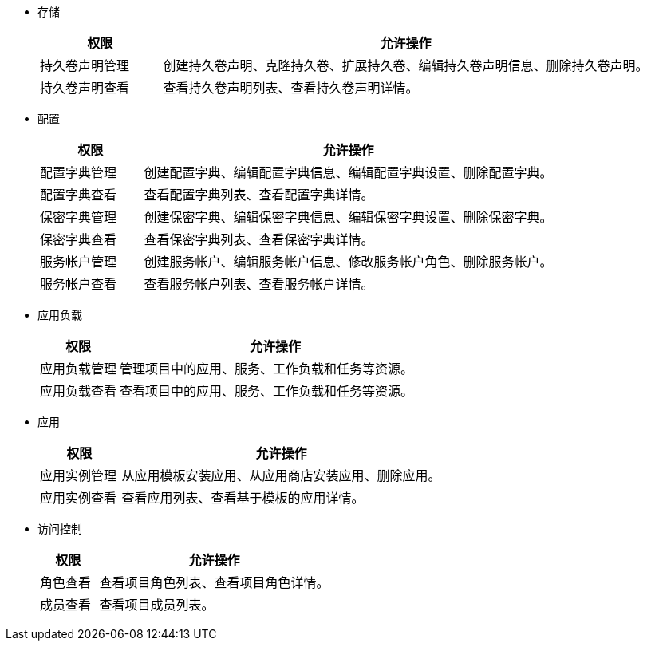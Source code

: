 // :ks_include_id: f730ff7f032240069f81e1b59ff72366
* 存储
+
--
[%header,cols="1a,4a"]
|===
|权限 |允许操作

|持久卷声明管理
|创建持久卷声明、克隆持久卷、扩展持久卷、编辑持久卷声明信息、删除持久卷声明。

|持久卷声明查看
|查看持久卷声明列表、查看持久卷声明详情。
|===
--

* 配置
+
--
[%header,cols="1a,4a"]
|===
|权限 |允许操作

|配置字典管理
|创建配置字典、编辑配置字典信息、编辑配置字典设置、删除配置字典。

|配置字典查看
|查看配置字典列表、查看配置字典详情。

|保密字典管理
|创建保密字典、编辑保密字典信息、编辑保密字典设置、删除保密字典。

|保密字典查看
|查看保密字典列表、查看保密字典详情。

|服务帐户管理
|创建服务帐户、编辑服务帐户信息、修改服务帐户角色、删除服务帐户。

|服务帐户查看
|查看服务帐户列表、查看服务帐户详情。
|===
--

* 应用负载
+
--
[%header,cols="1a,4a"]
|===
|权限 |允许操作

|应用负载管理
|管理项目中的应用、服务、工作负载和任务等资源。

|应用负载查看
|查看项目中的应用、服务、工作负载和任务等资源。
|===
--

* 应用
+
--
[%header,cols="1a,4a"]
|===
|权限 |允许操作

|应用实例管理
|从应用模板安装应用、从应用商店安装应用、删除应用。

|应用实例查看
|查看应用列表、查看基于模板的应用详情。
|===
--

* 访问控制
+
--
[%header,cols="1a,4a"]
|===
|权限 |允许操作

|角色查看
|查看项目角色列表、查看项目角色详情。

// |角色管理
// |创建项目角色、编辑项目角色信息、编辑项目角色权限、删除项目角色。

|成员查看
|查看项目成员列表。

// |成员管理
// |邀请用户加入项目、修改项目成员角色、移除项目成员。
|===
--

// * 监控告警
// +
// --
// [%header,cols="1a,4a"]
// |===
// |权限 |允许操作

// |自定义监控查看
// |查看自定义监控面板。

// |自定义监控管理
// |创建自定义监控面板、编辑自定义监控面板信息、编辑自定义监控面板、删除自定义监控面板。

// |规则组查看
// |查看规则组列表、查看规则组详情。

// |规则组管理
// |创建规则组、编辑规则组、删除规则组。

// |告警查看
// |查看告警列表。
// |===
// --


// * 项目设置
// +
// --
// [%header,cols="1a,4a"]
// |===
// |权限 |允许操作

// |项目设置管理
// |查看项目概览信息、编辑项目信息、编辑项目配额、编辑默认容器配额、删除项目。
// |===
// --

